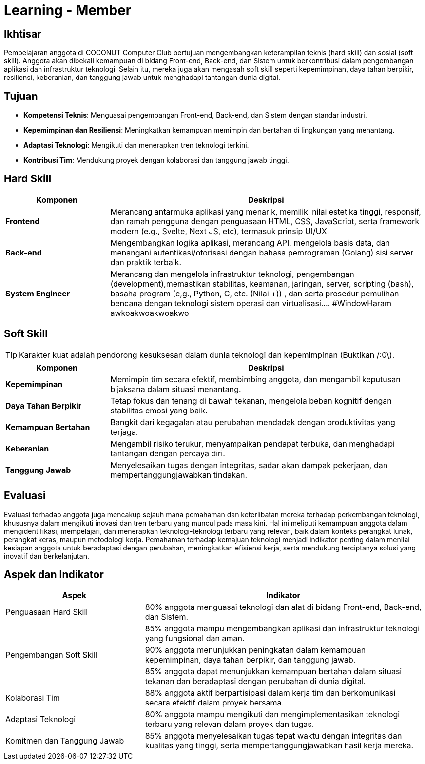 = Learning - Member

== Ikhtisar
Pembelajaran anggota di COCONUT Computer Club bertujuan mengembangkan keterampilan teknis (hard skill) dan sosial (soft skill). Anggota akan dibekali kemampuan di bidang Front-end, Back-end, dan Sistem untuk berkontribusi dalam pengembangan aplikasi dan infrastruktur teknologi. Selain itu, mereka juga akan mengasah soft skill seperti kepemimpinan, daya tahan berpikir, resiliensi, keberanian, dan tanggung jawab untuk menghadapi tantangan dunia digital.

== Tujuan

- *Kompetensi Teknis*: Menguasai pengembangan Front-end, Back-end, dan Sistem dengan standar industri.
- *Kepemimpinan dan Resiliensi*: Meningkatkan kemampuan memimpin dan bertahan di lingkungan yang menantang.
- *Adaptasi Teknologi*: Mengikuti dan menerapkan tren teknologi terkini.
- *Kontribusi Tim*: Mendukung proyek dengan kolaborasi dan tanggung jawab tinggi.

== Hard Skill

[cols="1,3", options="header"]
|===
| *Komponen*             | *Deskripsi*

| *Frontend*             | Merancang antarmuka aplikasi yang menarik, memiliki nilai estetika tinggi, responsif, dan ramah pengguna dengan penguasaan HTML, CSS, JavaScript, serta framework modern (e.g., Svelte, Next JS, etc), termasuk prinsip UI/UX.
| *Back-end*             | Mengembangkan logika aplikasi, merancang API, mengelola basis data, dan menangani autentikasi/otorisasi dengan bahasa pemrograman (Golang) sisi server dan praktik terbaik.
| *System Engineer*      | Merancang dan mengelola infrastruktur teknologi, pengembangan (development),memastikan stabilitas, keamanan, jaringan, server, scripting (bash), basaha program (e,g., Python, C, etc. (Nilai +)) , dan serta prosedur pemulihan bencana dengan teknologi sistem operasi dan virtualisasi.... #WindowHaram awkoakwoakwoakwo
|===

== Soft Skill
[TIP]
====
Karakter kuat adalah pendorong kesuksesan dalam dunia teknologi dan kepemimpinan (Buktikan /:0\).
====

[cols="1,3", options="header"]
|===
| *Komponen*             | *Deskripsi*

| *Kepemimpinan*         | Memimpin tim secara efektif, membimbing anggota, dan mengambil keputusan bijaksana dalam situasi menantang.
| *Daya Tahan Berpikir*  | Tetap fokus dan tenang di bawah tekanan, mengelola beban kognitif dengan stabilitas emosi yang baik.
| *Kemampuan Bertahan*   | Bangkit dari kegagalan atau perubahan mendadak dengan produktivitas yang terjaga.
| *Keberanian*           | Mengambil risiko terukur, menyampaikan pendapat terbuka, dan menghadapi tantangan dengan percaya diri.
| *Tanggung Jawab*       | Menyelesaikan tugas dengan integritas, sadar akan dampak pekerjaan, dan mempertanggungjawabkan tindakan.
|===

== Evaluasi
Evaluasi terhadap anggota juga mencakup sejauh mana pemahaman dan keterlibatan mereka terhadap perkembangan teknologi, khususnya dalam mengikuti inovasi dan tren terbaru yang muncul pada masa kini. Hal ini meliputi kemampuan anggota dalam mengidentifikasi, mempelajari, dan menerapkan teknologi-teknologi terbaru yang relevan, baik dalam konteks perangkat lunak, perangkat keras, maupun metodologi kerja. Pemahaman terhadap kemajuan teknologi menjadi indikator penting dalam menilai kesiapan anggota untuk beradaptasi dengan perubahan, meningkatkan efisiensi kerja, serta mendukung terciptanya solusi yang inovatif dan berkelanjutan.

== Aspek dan Indikator

[cols="1,2", options="header"]
|===
| **Aspek**                  | **Indikator**

| Penguasaan Hard Skill      | 80% anggota menguasai teknologi dan alat di bidang Front-end, Back-end, dan Sistem.
|                            | 85% anggota mampu mengembangkan aplikasi dan infrastruktur teknologi yang fungsional dan aman.
| Pengembangan Soft Skill    | 90% anggota menunjukkan peningkatan dalam kemampuan kepemimpinan, daya tahan berpikir, dan tanggung jawab.
|                            | 85% anggota dapat menunjukkan kemampuan bertahan dalam situasi tekanan dan beradaptasi dengan perubahan di dunia digital.
| Kolaborasi Tim             | 88% anggota aktif berpartisipasi dalam kerja tim dan berkomunikasi secara efektif dalam proyek bersama.
| Adaptasi Teknologi         | 80% anggota mampu mengikuti dan mengimplementasikan teknologi terbaru yang relevan dalam proyek dan tugas.
| Komitmen dan Tanggung Jawab | 85% anggota menyelesaikan tugas tepat waktu dengan integritas dan kualitas yang tinggi, serta mempertanggungjawabkan hasil kerja mereka.
|===
